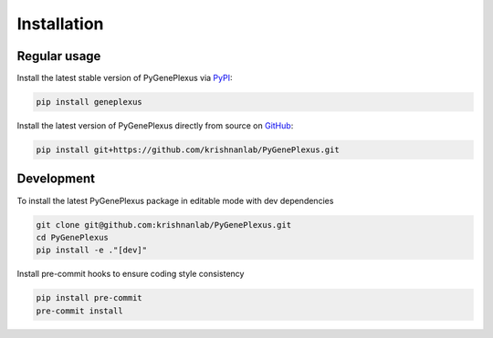Installation
============

Regular usage
-------------

Install the latest stable version of PyGenePlexus via
`PyPI <https://pypi.org/project/geneplexus/>`_:

.. code-block:: bash

   pip install geneplexus

Install the latest version of PyGenePlexus directly from source on
`GitHub <https://github.com/krishnanlab/PyGenePlexus>`_:

.. code-block:: bash

   pip install git+https://github.com/krishnanlab/PyGenePlexus.git

Development
-----------

To install the latest PyGenePlexus package in editable mode with dev dependencies

.. code-block:: bash

   git clone git@github.com:krishnanlab/PyGenePlexus.git
   cd PyGenePlexus
   pip install -e ."[dev]"

Install pre-commit hooks to ensure coding style consistency

.. code-block:: bash

   pip install pre-commit
   pre-commit install
